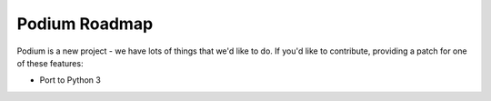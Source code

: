 Podium Roadmap
==============

Podium is a new project - we have lots of things that we'd like to do. If
you'd like to contribute, providing a patch for one of these features:

* Port to Python 3